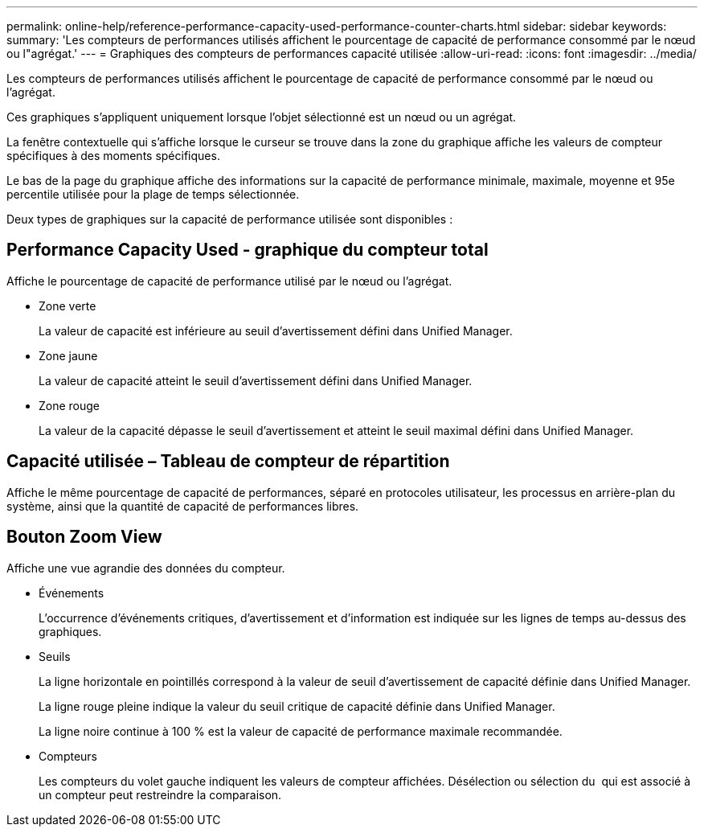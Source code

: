 ---
permalink: online-help/reference-performance-capacity-used-performance-counter-charts.html 
sidebar: sidebar 
keywords:  
summary: 'Les compteurs de performances utilisés affichent le pourcentage de capacité de performance consommé par le nœud ou l"agrégat.' 
---
= Graphiques des compteurs de performances capacité utilisée
:allow-uri-read: 
:icons: font
:imagesdir: ../media/


[role="lead"]
Les compteurs de performances utilisés affichent le pourcentage de capacité de performance consommé par le nœud ou l'agrégat.

Ces graphiques s'appliquent uniquement lorsque l'objet sélectionné est un nœud ou un agrégat.

La fenêtre contextuelle qui s'affiche lorsque le curseur se trouve dans la zone du graphique affiche les valeurs de compteur spécifiques à des moments spécifiques.

Le bas de la page du graphique affiche des informations sur la capacité de performance minimale, maximale, moyenne et 95e percentile utilisée pour la plage de temps sélectionnée.

Deux types de graphiques sur la capacité de performance utilisée sont disponibles :



== Performance Capacity Used - graphique du compteur total

Affiche le pourcentage de capacité de performance utilisé par le nœud ou l'agrégat.

* Zone verte
+
La valeur de capacité est inférieure au seuil d'avertissement défini dans Unified Manager.

* Zone jaune
+
La valeur de capacité atteint le seuil d'avertissement défini dans Unified Manager.

* Zone rouge
+
La valeur de la capacité dépasse le seuil d'avertissement et atteint le seuil maximal défini dans Unified Manager.





== Capacité utilisée – Tableau de compteur de répartition

Affiche le même pourcentage de capacité de performances, séparé en protocoles utilisateur, les processus en arrière-plan du système, ainsi que la quantité de capacité de performances libres.



== *Bouton Zoom View*

Affiche une vue agrandie des données du compteur.

* Événements
+
L'occurrence d'événements critiques, d'avertissement et d'information est indiquée sur les lignes de temps au-dessus des graphiques.

* Seuils
+
La ligne horizontale en pointillés correspond à la valeur de seuil d'avertissement de capacité définie dans Unified Manager.

+
La ligne rouge pleine indique la valeur du seuil critique de capacité définie dans Unified Manager.

+
La ligne noire continue à 100 % est la valeur de capacité de performance maximale recommandée.

* Compteurs
+
Les compteurs du volet gauche indiquent les valeurs de compteur affichées. Désélection ou sélection du image:../media/eye-icon.gif[""] qui est associé à un compteur peut restreindre la comparaison.


